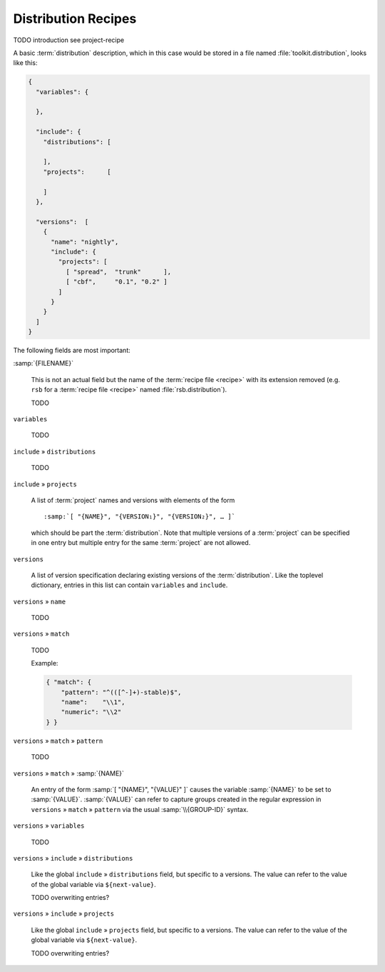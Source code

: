 .. _recipes-distribution:

======================
 Distribution Recipes
======================

TODO introduction see project-recipe

A basic :term:`distribution` description, which in this case would be
stored in a file named :file:`toolkit.distribution`, looks like this:

.. code-block:: json

   {
     "variables": {

     },

     "include": {
       "distributions": [

       ],
       "projects":      [

       ]
     },

     "versions":  [
       {
         "name": "nightly",
         "include": {
           "projects": [
             [ "spread",  "trunk"      ],
             [ "cbf",     "0.1", "0.2" ]
           ]
         }
       }
     ]
   }

The following fields are most important:

:samp:`{FILENAME}`

  This is not an actual field but the name of the :term:`recipe file
  <recipe>` with its extension removed (e.g. ``rsb`` for a
  :term:`recipe file <recipe>` named :file:`rsb.distribution`).

  TODO

``variables``

  TODO

``include`` » ``distributions``

  TODO

``include`` » ``projects``

  A list of :term:`project` names and versions with elements of the
  form

  .. parsed-literal::

     :samp:`[ "{NAME}", "{VERSION₁}", "{VERSION₂}", … ]`

  which should be part the :term:`distribution`. Note that multiple
  versions of a :term:`project` can be specified in one entry but
  multiple entry for the same :term:`project` are not allowed.

``versions``

  A list of version specification declaring existing versions of the
  :term:`distribution`. Like the toplevel dictionary, entries in this
  list can contain ``variables`` and ``include``.

``versions`` » ``name``

  TODO

``versions`` » ``match``

  TODO

  Example:

  .. code-block:: json

     { "match": {
         "pattern": "^(([^-]+)-stable)$",
         "name":    "\\1",
         "numeric": "\\2"
     } }

``versions`` » ``match`` » ``pattern``

  TODO

``versions`` » ``match`` » :samp:`{NAME}`

  An entry of the form :samp:`[ "{NAME}", "{VALUE}" ]` causes the
  variable :samp:`{NAME}` to be set to :samp:`{VALUE}`.
  :samp:`{VALUE}` can refer to capture groups created in the regular
  expression in ``versions`` » ``match`` » ``pattern`` via the usual
  :samp:`\\{GROUP-ID}` syntax.

``versions`` » ``variables``

  TODO

``versions`` » ``include`` » ``distributions``

  Like the global ``include`` » ``distributions`` field, but specific
  to a versions. The value can refer to the value of the global
  variable via ``${next-value}``.

  TODO overwriting entries?

``versions`` » ``include`` » ``projects``

  Like the global ``include`` » ``projects`` field, but specific to a
  versions. The value can refer to the value of the global variable
  via ``${next-value}``.

  TODO overwriting entries?
